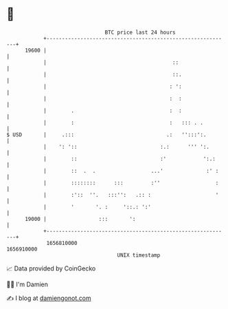 * 👋

#+begin_example
                                   BTC price last 24 hours                    
               +------------------------------------------------------------+ 
         19600 |                                                            | 
               |                                         ::                 | 
               |                                         ::.                | 
               |                                        : ':                | 
               |                                        :  :                | 
               |        .                               :  :                | 
               |        :                               :   ::: . .         | 
   $ USD       |     .:::                              .:   '':::':.        | 
               |    ': '::                           :.:      ''' ':.       | 
               |        ::                           :'            ':.:     | 
               |        ::  .  .                  ...'              :' :    | 
               |        ::::::::      :::         :''                  :    | 
               |        :'::  ''.   :::'':   .:: :                     '    | 
               |        '       '. :     '::.: ':'                          | 
         19000 |                 :::       ':                               | 
               +------------------------------------------------------------+ 
                1656810000                                        1656910000  
                                       UNIX timestamp                         
#+end_example
📈 Data provided by CoinGecko

🧑‍💻 I'm Damien

✍️ I blog at [[https://www.damiengonot.com][damiengonot.com]]
